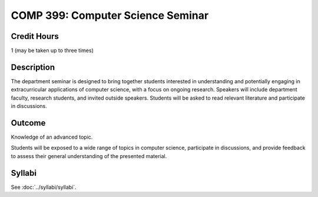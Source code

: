 .. index::
    Computer Science Seminar
    COMP 399

COMP 399: Computer Science Seminar
==================================

Credit Hours
-----------------------

1 (may be taken up to three times)

Description
--------------------

The department seminar is designed to bring together students interested in understanding and potentially engaging in extracurricular applications of computer science, with a focus on ongoing research. Speakers will include department faculty, research students, and invited outside speakers. Students will be asked to read relevant literature and participate in discussions.

Outcome
---------------

Knowledge of an advanced topic.

Students will be exposed to a wide range of topics in computer science, participate in discussions, and provide feedback to assess their general understanding of the presented material.

Syllabi
---------------------

See :doc:`../syllabi/syllabi`.
